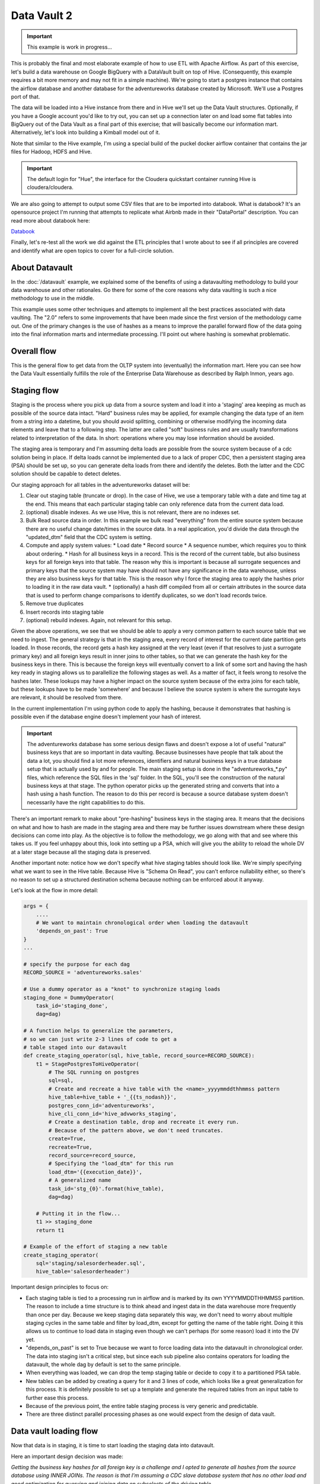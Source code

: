 Data Vault 2
============

.. important::

    This example is work in progress...

This is probably the final and most elaborate example of how to use ETL with Apache Airflow.
As part of this exercise, let's build a data warehouse on Google BigQuery with a DataVault
built on top of Hive. (Consequently, this example requires a bit more memory and may not fit in a simple machine).
We're going to start a postgres instance that contains the airflow database and another 
database for the adventureworks database created by Microsoft. We'll use a Postgres port
of that.

The data will be loaded into a Hive instance from there and in Hive we'll set up the Data Vault
structures. Optionally, if you have a Google account you'd like to try out, you can set up a 
connection later on and load some flat tables into BigQuery out of the Data Vault as a final 
part of this exercise; that will basically become our information mart. 
Alternatively, let's look into building a Kimball model out of it.

Note that similar to the Hive example, I'm using a special build of the puckel docker airflow
container that contains the jar files for Hadoop, HDFS and Hive.

.. important::

    The default login for "Hue", the interface for the Cloudera quickstart container running Hive 
    is cloudera/cloudera.

We are also going to attempt to output some CSV files that are to be imported into databook.
What is databook?  It's an opensource project I'm running that attempts to replicate what Airbnb
made in their "DataPortal" description. You can read more about databook here:

`Databook <https://github.com/gtoonstra/databook>`_

Finally, let's re-test all the work we did against the ETL principles that I wrote about to see
if all principles are covered and identify what are open topics to cover for a full-circle solution.

About Datavault
---------------

In the :doc:`/datavault` example, we explained some of the benefits of using a datavaulting methodology
to build your data warehouse and other rationales. Go there for some of the core reasons why data vaulting
is such a nice methodology to use in the middle.

This example uses some other techniques and attempts to implement all the best practices associated with
data vaulting. The "2.0" refers to some improvements that have been made since the first version of the 
methodology came out. One of the primary changes is the use of hashes as a means to improve the parallel
forward flow of the data going into the final information marts and intermediate processing. I'll point out
where hashing is somewhat problematic.

Overall flow
------------

This is the general flow to get data from the OLTP system into (eventually) the information mart. 
Here you can see how the Data Vault essentially fulfills the role of the Enterprise Data Warehouse
as described by Ralph Inmon, years ago.

.. image:: img/dataflow.jpeg

Staging flow
------------

Staging is the process where you pick up data from a source system and load it into a 'staging' area
keeping as much as possible of the source data intact. "Hard" business rules may be applied,
for example changing the data type of an item from a string into a datetime, but you should avoid 
splitting, combining or otherwise modifying the incoming data elements and leave that to a following step.
The latter are called "soft" business rules and are usually transformations related to interpretation
of the data. In short: operations where you may lose information should be avoided.

The staging area is temporary and I'm assuming delta loads are possible from the source system because of
a cdc solution being in place. If delta loads cannot be implemented due to a lack of proper CDC, then 
a persistent staging area (PSA) should be set up, so you can generate delta loads from there and
identify the deletes. Both the latter and the CDC solution should be capable to detect deletes.

Our staging approach for all tables in the adventureworks dataset will be:

1. Clear out staging table (truncate or drop). In the case of Hive, we use a temporary table with a date and time tag at the end. This means that each particular staging table can only reference data from the current data load.
2. (optional) disable indexes. As we use Hive, this is not relevant, there are no indexes set.
3. Bulk Read source data in order. In this example we bulk read "everything" from the entire source system because there are no useful change date/times in the source data. In a real application, you'd divide the data through the "updated_dtm" field that the CDC system is setting.
4. Compute and apply system values:
   * Load date
   * Record source
   * A sequence number, which requires you to think about ordering.
   * Hash for all business keys in a record. This is the record of the current table, but also business keys for all foreign keys into that table. The reason why this is important is because all surrogate sequences and primary keys that the source system may have should not have any significance in the data warehouse, unless they are also business keys for that table. This is the reason why I force the staging area to apply the hashes prior to loading it in the raw data vault.
   * (optionally) a hash diff compiled from all or certain attributes in the source data that is used to perform change comparisons to identify duplicates, so we don't load records twice.
5. Remove true duplicates
6. Insert records into staging table
7. (optional) rebuild indexes. Again, not relevant for this setup.

Given the above operations, we see that we should be able to apply a very common pattern to each
source table that we need to ingest. The general strategy is that in the staging area, every record
of interest for the current date partition gets loaded. In those records, the record gets a 
hash key assigned at the very least (even if that resolves to just a surrogate primary key) and
all foreign keys result in inner joins to other tables, so that we can generate the hash key for
the business keys in there. This is because the foreign keys will eventually convert to a link 
of some sort and having the hash key ready in staging allows us to parallellize the following stages
as well. As a matter of fact, it feels wrong to resolve the hashes later. These lookups may have a higher
impact on the source system because of the extra joins for each table, but these lookups have to be made 
'somewhere' and because I believe the source system is where the surrogate keys are relevant, it should be
resolved from there.

In the current implementation I'm using python code to apply the hashing, because it demonstrates that
hashing is possible even if the database engine doesn't implement your hash of interest.

.. important::
    The adventureworks database has some serious design flaws and doesn't expose a lot of useful 
    "natural" business keys that are so important in data vaulting. Because businesses have people that 
    talk about the data a lot, you should find a lot more references, identifiers and natural business keys
    in a true database setup that is actually used by and for people. The main staging setup is done in the
    "adventureworks_*.py" files, which reference the SQL files in the 'sql' folder. In the SQL, you'll see the
    construction of the natural business keys at that stage. The python operator picks up the generated string and
    converts that into a hash using a hash function. The reason to do this per record is because a source database
    system doesn't necessarily have the right capabilities to do this.

There's an important remark to make about "pre-hashing" business keys in the staging area. It means that the 
decisions on what and how to hash are made in the staging area and there may be further issues downstream where
these design decisions can come into play. As the objective is to follow the methodology, we go along with
that and see where this takes us. If you feel unhappy about this, look into setting up a PSA, which will give you
the ability to reload the whole DV at a later stage because all the staging data is preserved.

Another important note: notice how we don't specify what hive staging tables should look like. We're simply
specifying what we want to see in the Hive table. Because Hive is "Schema On Read", you can't enforce nullability
either, so there's no reason to set up a structured destination schema because nothing can be enforced about
it anyway.

Let's look at the flow in more detail:

.. code-block:: python

    args = {
        ....
        # We want to maintain chronological order when loading the datavault
        'depends_on_past': True
    }
    ...

    # specify the purpose for each dag
    RECORD_SOURCE = 'adventureworks.sales'

    # Use a dummy operator as a "knot" to synchronize staging loads
    staging_done = DummyOperator(
        task_id='staging_done',
        dag=dag)

    # A function helps to generalize the parameters,
    # so we can just write 2-3 lines of code to get a 
    # table staged into our datavault
    def create_staging_operator(sql, hive_table, record_source=RECORD_SOURCE):
        t1 = StagePostgresToHiveOperator(
            # The SQL running on postgres
            sql=sql,
            # Create and recreate a hive table with the <name>_yyyymmddthhmmss pattern
            hive_table=hive_table + '_{{ts_nodash}}',
            postgres_conn_id='adventureworks',
            hive_cli_conn_id='hive_advworks_staging',
            # Create a destination table, drop and recreate it every run.
            # Because of the pattern above, we don't need truncates.
            create=True,
            recreate=True,
            record_source=record_source,
            # Specifying the "load_dtm" for this run
            load_dtm='{{execution_date}}',
            # A generalized name
            task_id='stg_{0}'.format(hive_table),
            dag=dag)

        # Putting it in the flow...
        t1 >> staging_done
        return t1

    # Example of the effort of staging a new table
    create_staging_operator(
        sql='staging/salesorderheader.sql',
        hive_table='salesorderheader')

Important design principles to focus on:

* Each staging table is tied to a processing run in airflow and is marked by its own YYYYMMDDTHHMMSS partition. The reason to include a time structure is to think ahead and ingest data in the data warehouse more frequently than once per day. Because we keep staging data separately this way, we don't need to worry about multiple staging cycles in the same table and filter by load_dtm, except for getting the name of the table right. Doing it this allows us to continue to load data in staging even though we can't perhaps (for some reason) load it into the DV yet.
* "depends_on_past" is set to True because we want to force loading data into the datavault in chronological order. The data into staging isn't a critical step, but since each sub pipeline also contains operators for loading the datavault, the whole dag by default is set to the same principle.
* When everything was loaded, we can drop the temp staging table or decide to copy it to a partitioned PSA table.
* New tables can be added by creating a query for it and 3 lines of code, which looks like a great generalization for this process. It is definitely possible to set up a template and generate the required tables from an input table to further ease this process.
* Because of the previous point, the entire table staging process is very generic and predictable.
* There are three distinct parallel processing phases as one would expect from the design of data vault.

Data vault loading flow
-----------------------

Now that data is in staging, it is time to start loading the staging data into datavault. 

Here an important design decision was made:

*Getting the business key hashes for all foreign key is a challenge and I opted to generate all
hashes from the source database using INNER JOINs. The reason is that I'm assuming a CDC slave 
database system that has no other load and good optimization for querying and joining data on subselects
of the driving table.*

I see three different possibilities:

* Generate hashes for all primary+foreign keys from the source system (as in this implementation). The rationale is that surrogate sequence keys frequently used in an RDBMS should only have meaning within the context of that RDBMS, so it is important to apply business keys to business entities as soon as possible.
* Generate hashes for those identified business keys you happen to come across and then use more elaborate joins on the data vault (even joining on satellites in cases).
* Create a cache/lookup table for each source system in the staging area that then becomes an integral part of your data warehouse. The idea is to dissociate the surrogate key from the source system and convert that into a hash without adding significant load on the source system. The rationale is that the data warehouse needs the hash key in order to operate, but the source system has given all the data the DWH is asking for. The DWH itself should be responsible for caching and deliverying the hash key that is needed.

This is the block of code significant for the loading part:

.. code-block:: python

    hubs_done = DummyOperator(
        task_id='hubs_done',
        dag=dag)
    links_done = DummyOperator(
        task_id='links_done',
        dag=dag)
    sats_done =  DummyOperator(
        task_id='sats_done',
        dag=dag)

    def create_hub_operator(hql, hive_table):
        t1 = HiveOperator(
            hql=hql,
            hive_cli_conn_id='hive_datavault_raw',
            schema='dv_raw',
            task_id=hive_table,
            dag=dag)

        staging_done >> t1
        t1 >> hubs_done
        return t1

    def create_link_operator(hql, hive_table):
        t1 = HiveOperator(
            hql=hql,
            hive_cli_conn_id='hive_datavault_raw',
            schema='dv_raw',
            task_id=hive_table,
            dag=dag)

    # hubs
    create_hub_operator('loading/hub_salesorder.hql', 'hub_salesorder')
    ....

    # links
    create_link_operator('loading/link_salesorderdetail.hql', 'link_salesorderdetail')
    ....

Each operator links to the dummy, which gives us the synchronization points. 
Because links may have dependencies outside each functional area (determined by the schema)
some further synchronization is required there.

The loading code follows the same principles as the Data Vault 2.0 default stanzas:

Loading a hub is concerned about creating an 'anchor' around which elements referring to a business
entity resolve. Notice the absence of "record_source" check, so whichever system first sees this 
business key will win the record inserted here.:

.. code-block:: SQL

    INSERT INTO TABLE dv_raw.hub_product
    SELECT DISTINCT
        p.hkey_product,
        p.record_source,
        p.load_dtm,
        p.productnumber
    FROM
        advworks_staging.product_{{ts_nodash}} p
    WHERE
        p.productnumber NOT IN (
            SELECT hub.productnumber FROM dv_raw.hub_product hub
        )

Loading a link concerns itself with tying some hubs together, so the number of lookups increase. Any details related to the characteristics of the relationship are kept in a satellite table tied to the link.

.. code-block:: SQL

    INSERT INTO TABLE dv_raw.link_salesorderdetail
    SELECT DISTINCT
        sod.hkey_salesorderdetail,
        sod.hkey_salesorder,
        sod.hkey_specialoffer,
        sod.hkey_product,
        sod.record_source,
        sod.load_dtm,
        sod.salesorderdetailid
    FROM
               advworks_staging.salesorderdetail_{{ts_nodash}} sod
    WHERE
        NOT EXISTS (
            SELECT 
                    l.hkey_salesorderdetail
            FROM    dv_raw.link_salesorderdetail l
            WHERE 
                    l.hkey_salesorder = sod.hkey_salesorder
            AND     l.hkey_specialoffer = sod.hkey_specialoffer
            AND     l.hkey_product = sod.hkey_product
        )

Loading satellite is the point where chronological ordering becomes truly important. If we don't get the load cycles in chronological order for hubs and links then the "load_dtm" for them will be wrong, but functionally the data vault should keep operating.

For satellites, the chronological ordering determines the version of the entity at a specific time, so it affects what the most current version would look like now. An objective is to avoid loading duplicates, which is the reason we look at characteristics that warrant a new version of the satellite or not. 

Splitting a satellite is a common practice to record data that has different rates of change. For example, if a table has 40 columns as 20 columns change rapidly and 20 more slowly, then if we were to keep everything in the same table, we'd accumulate data twice as fast. By splitting it into 2 separate tables we can keep the detailed changes to a minimum. This is the typical stanza for loading a satellite. Pay attention to how in Hive you can't specify destination columns. If you keep staging data in the same table you'd also have an additional WHERE clause that specifies `load_dtm = xxxxx`.

.. code-block:: SQL

    INSERT INTO TABLE dv_raw.sat_salesorderdetail
    SELECT DISTINCT
          so.hkey_salesorderdetail
        , so.load_dtm
        , NULL
        , so.record_source
        , so.carriertrackingnumber
        , so.orderqty
        , so.unitprice
        , so.unitpricediscount
    FROM
                    advworks_staging.salesorderdetail_{{ts_nodash}} so
    LEFT OUTER JOIN dv_raw.sat_salesorderdetail sat ON (
                    sat.hkey_salesorderdetail = so.hkey_salesorderdetail
                AND sat.load_end_dtm IS NULL)
    WHERE
        COALESCE(so.carriertrackingnumber, '') != COALESCE(sat.carriertrackingnumber, '')
    AND COALESCE(so.orderqty, '') != COALESCE(sat.orderqty, '')
    AND COALESCE(so.unitprice, '') != COALESCE(sat.unitprice, '')
    AND COALESCE(so.unitpricediscount, '') != COALESCE(sat.unitpricediscount, '')

